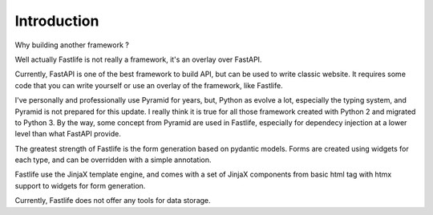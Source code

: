 Introduction
============

Why building another framework ?

Well actually Fastlife is not really a framework, it's an overlay over FastAPI.

Currently, FastAPI is one of the best framework to build API, but can be used
to write classic website. It requires some code that you can write yourself or use
an overlay of the framework, like Fastlife.

I've personally and professionally use Pyramid for years, but, Python as evolve a lot,
especially the typing system, and Pyramid is not prepared for this update. I really
think it is true for all those framework created with Python 2 and migrated to
Python 3. By the way, some concept from Pyramid are used in Fastlife, especially for
dependecy injection at a lower level than what FastAPI provide.

The greatest strength of Fastlife is the form generation based on pydantic models.
Forms are created using widgets for each type, and can be overridden with a simple
annotation.

Fastlife use the JinjaX template engine, and comes with a set of JinjaX components
from basic html tag with htmx support to widgets for form generation.

Currently, Fastlife does not offer any tools for data storage.
